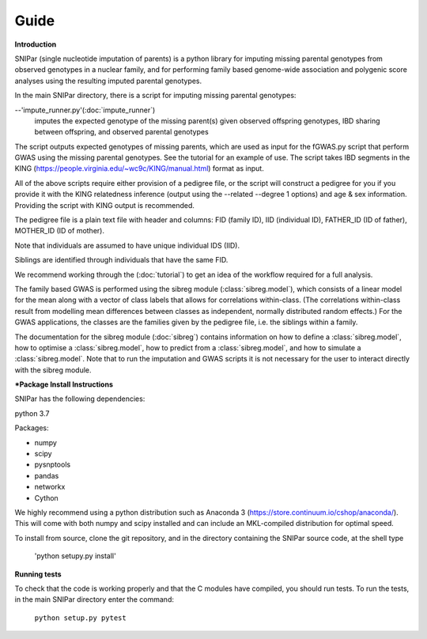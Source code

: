 Guide
************

**Introduction**

SNIPar (single nucleotide imputation of parents) is a python library for imputing missing parental genotypes from observed genotypes in a nuclear family,
and for performing family based genome-wide association and polygenic score analyses using the resulting imputed parental genotypes.

In the main SNIPar directory, there is a script for
imputing missing parental genotypes:

--'impute_runner.py'(:doc:`impute_runner`)
    imputes the expected genotype of the missing parent(s) given observed offspring genotypes, IBD sharing
    between offspring, and observed parental genotypes

The script outputs expected genotypes of missing parents, which are used as input for the fGWAS.py
script that perform GWAS using the missing parental genotypes. See the tutorial for an example of use.  The script takes IBD segments in the KING (https://people.virginia.edu/~wc9c/KING/manual.html)
format as input.

All of the above scripts require either provision of a pedigree file, or the script will construct a pedigree for you if you
provide it with the KING relatedness inference (output using the --related --degree 1 options) and age & sex information. Providing
the script with KING output is recommended.

The pedigree file is a plain text file
with header and columns: FID (family ID), IID (individual ID), FATHER_ID (ID of father), MOTHER_ID (ID of mother).

Note that individuals are assumed to have unique individual IDS (IID).

Siblings are identified through individuals that have the same FID.

We recommend working through the (:doc:`tutorial`) to get an idea of the workflow required for a full analysis.

The family based GWAS is performed using the sibreg module (:class:`sibreg.model`), which consists of a linear model for the mean along
with a vector of class labels that allows for correlations within-class. (The correlations within-class result
from modelling mean differences between classes as independent, normally distributed random effects.) For
the GWAS applications, the classes are the families given by the pedigree file, i.e. the siblings within a family.

The documentation for the sibreg module (:doc:`sibreg`) contains information on how to define a :class:`sibreg.model`,
how to optimise a :class:`sibreg.model`, how to predict from
a :class:`sibreg.model`, and how to simulate a :class:`sibreg.model`. Note that to run the imputation and GWAS scripts it
is not necessary for the user to interact directly with the sibreg module.

***Package Install Instructions**

SNIPar has the following dependencies:

python 3.7

Packages:

- numpy
- scipy
- pysnptools
- pandas
- networkx
- Cython

We highly recommend using a python distribution such as Anaconda 3 (https://store.continuum.io/cshop/anaconda/).
This will come with both numpy and scipy installed and can include an MKL-compiled distribution
for optimal speed.

To install from source, clone the git repository, and in the directory
containing the SNIPar source code, at the shell type

    'python setupy.py install'

**Running tests**

To check that the code is working properly and that the C modules have compiled, you should
run tests. To run the tests, in the main SNIPar directory enter the command:

    ``python setup.py pytest``




